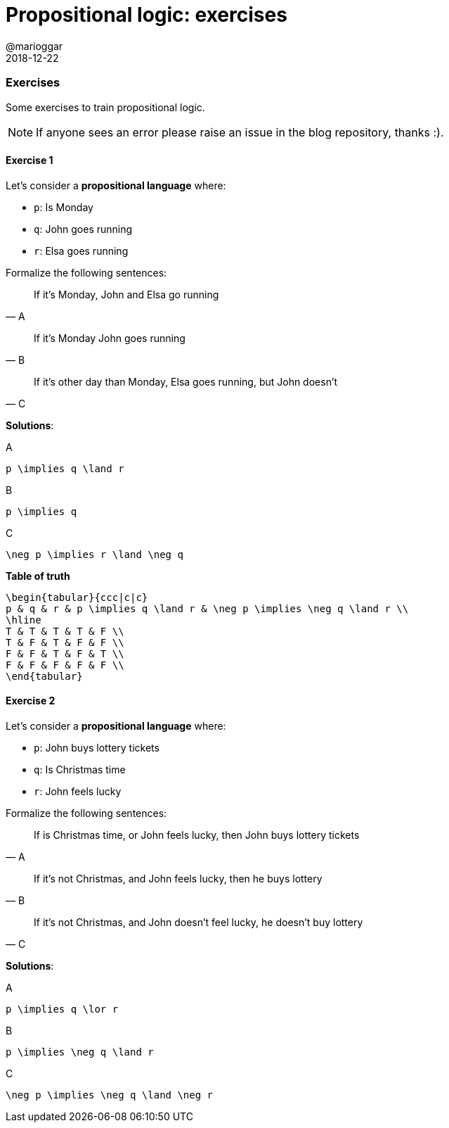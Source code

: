 = Propositional logic: exercises
@marioggar
2018-12-22
:jbake-type: post
:jbake-status: published
:jbake-tags: cs, logic
:sources: ../../../../../../../sources/2018/12/logic_exercises
:idprefix:

=== Exercises

Some exercises to train propositional logic.

NOTE: If anyone sees an error please raise an issue in the blog
repository, thanks :).

==== Exercise 1

Let's consider a *propositional language* where:

- `p`: Is Monday
- `q`: John goes running
- `r`: Elsa goes running

Formalize the following sentences:

"If it's Monday, John and Elsa go running"
-- A

"If it's Monday John goes running"
-- B

"If it's other day than Monday, Elsa goes running, but John doesn't"
-- C

*Solutions*:

[mathx, width=200, height=120]
.A
----
p \implies q \land r
----

[mathx, width=150, height=120]
.B
----
p \implies q
----

[mathx, width=200, height=120]
.C
----
\neg p \implies r \land \neg q
----

*Table of truth*

[mathx, width=450, height=450]
----
\begin{tabular}{ccc|c|c}
p & q & r & p \implies q \land r & \neg p \implies \neg q \land r \\
\hline
T & T & T & T & F \\
T & F & T & F & F \\
F & F & T & F & T \\
F & F & F & F & F \\
\end{tabular}
----

==== Exercise 2

Let's consider a *propositional language* where:

- `p`: John buys lottery tickets
- `q`: Is Christmas time
- `r`: John feels lucky

Formalize the following sentences:

"If is Christmas time, or John feels lucky, then John buys lottery
tickets"
-- A

"If it's not Christmas, and John feels lucky, then he buys lottery"
-- B

"If it's not Christmas, and John doesn't feel lucky, he doesn't buy
lottery"
-- C

*Solutions*:

[mathx, width=200, height=120]
.A
----
p \implies q \lor r
----

[mathx, width=150, height=120]
.B
----
p \implies \neg q \land r
----

[mathx, width=200, height=120]
.C
----
\neg p \implies \neg q \land \neg r
----